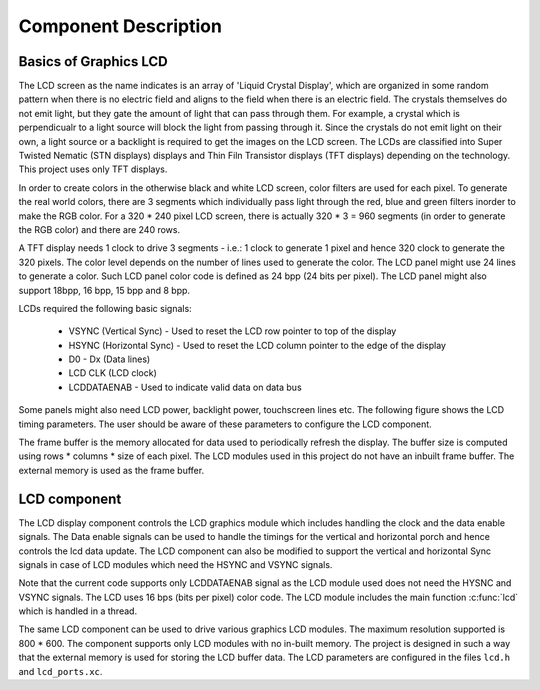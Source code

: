 Component Description
=====================

Basics of Graphics LCD
----------------------
The LCD screen as the name indicates is an array of 'Liquid Crystal Display', which are organized in some random pattern when there is no electric field and aligns to the field when there is an electric field.
The crystals themselves do not emit light, but they gate the amount of light that can pass through them. For example, a crystal which is perpendicualr to a light source will block the light from passing through it. Since the crystals do not emit light on their own, a light source or a backlight is required to get the images on the LCD screen.
The LCDs are classified into Super Twisted Nematic (STN displays) displays and Thin Filn Transistor displays (TFT displays) depending on the technology. This project uses only TFT displays.

In order to create colors in the otherwise black and white LCD screen, color filters are used for each pixel. To generate the real world colors, there are 3 segments which individually pass light through the red, blue and green filters inorder to make the RGB color. For a 320 * 240 pixel LCD screen, there is actually 320 * 3 = 960 segments (in order to generate the RGB color) and there are 240 rows.
	 
A TFT display needs 1 clock to drive 3 segments - i.e.: 1 clock to generate 1 pixel and hence 320 clock to generate the 320 pixels. The color level depends on the number of lines used to generate the color.
The LCD panel might use 24 lines to generate a color. Such LCD panel color code is defined as 24 bpp (24 bits per pixel). The LCD panel might also support 18bpp, 16 bpp, 15 bpp and 8 bpp.

LCDs required the following basic signals:

        * VSYNC (Vertical Sync) - Used to reset the LCD row pointer to top of the display
        * HSYNC (Horizontal Sync) - Used to reset the LCD column pointer to the edge of the display
        * D0 - Dx (Data lines) 	
        * LCD CLK (LCD clock)
        * LCDDATAENAB - Used to indicate valid data on data bus

Some panels might also need LCD power, backlight power, touchscreen lines etc.
The following figure shows the LCD timing parameters. The user should be aware of these parameters to configure the LCD component.

.. only:: html

  .. figure:: images/lcd_timing.png
     :align: center

     LCD Timing Parameters

.. only:: latex

  .. figure:: images/lcd_timing.pdf
     :figwidth: 50%
     :align: center

     LCD Timing Parameters
	 
The frame buffer is the memory allocated for data used to periodically refresh the display. 
The buffer size is computed using rows * columns * size of each pixel. The LCD modules used in this project do not have an
inbuilt frame buffer. The external memory is used as the frame buffer.

LCD component
-------------

The LCD display component controls the LCD graphics module which includes handling the clock and the data enable signals.
The Data enable signals can be used to handle the timings for the vertical and horizontal porch and hence controls the lcd data update.
The LCD component can also be modified to support the vertical and horizontal Sync signals in case of LCD modules which need the HSYNC and VSYNC signals. 


Note that the current code supports only LCDDATAENAB signal as the LCD module used does not need the HYSNC and VSYNC signals.
The LCD uses 16 bps (bits per pixel) color code.
The LCD module includes the main function :c:func:`lcd` which is handled in a thread.

The same LCD component can be used to drive various graphics LCD modules. The maximum resolution supported is 800 * 600.
The component supports only LCD modules with no in-built memory.
The project is designed in such a way that the external memory is used for storing the LCD buffer data.
The LCD parameters are configured in the files ``lcd.h`` and ``lcd_ports.xc``.



